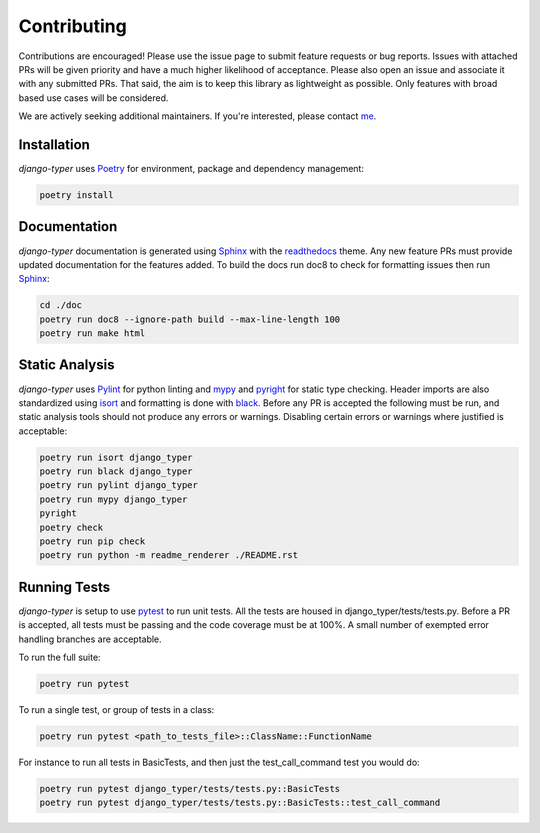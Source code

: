 .. _Poetry: https://python-poetry.org/
.. _Pylint: https://www.pylint.org/
.. _isort: https://pycqa.github.io/isort/
.. _mypy: http://mypy-lang.org/
.. _django-pytest: https://pytest-django.readthedocs.io/en/latest/
.. _pytest: https://docs.pytest.org/en/stable/
.. _Sphinx: https://www.sphinx-doc.org/en/master/
.. _readthedocs: https://readthedocs.org/
.. _me: https://github.com/bckohan
.. _black: https://black.readthedocs.io/en/stable/
.. _pyright: https://github.com/microsoft/pyright

Contributing
############

Contributions are encouraged! Please use the issue page to submit feature
requests or bug reports. Issues with attached PRs will be given priority and
have a much higher likelihood of acceptance. Please also open an issue and
associate it with any submitted PRs. That said, the aim is to keep this library
as lightweight as possible. Only features with broad based use cases will be
considered.

We are actively seeking additional maintainers. If you're interested, please
contact me_.


Installation
------------

`django-typer` uses Poetry_ for environment, package and dependency
management:

.. code-block::

    poetry install

Documentation
-------------

`django-typer` documentation is generated using Sphinx_ with the
readthedocs_ theme. Any new feature PRs must provide updated documentation for
the features added. To build the docs run doc8 to check for formatting issues
then run Sphinx_:

.. code-block:: bash

    cd ./doc
    poetry run doc8 --ignore-path build --max-line-length 100
    poetry run make html


Static Analysis
---------------

`django-typer` uses Pylint_ for python linting and mypy_ and pyright_ for static type
checking. Header imports are also standardized using isort_ and formatting is
done with black_. Before any PR is accepted the following must be run, and
static analysis tools should not produce any errors or warnings. Disabling
certain errors or warnings where justified is acceptable:

.. code-block:: bash

    poetry run isort django_typer
    poetry run black django_typer
    poetry run pylint django_typer
    poetry run mypy django_typer
    pyright
    poetry check
    poetry run pip check
    poetry run python -m readme_renderer ./README.rst


Running Tests
-------------

`django-typer` is setup to use pytest_ to run unit tests. All the tests are
housed in django_typer/tests/tests.py. Before a PR is accepted, all tests
must be passing and the code coverage must be at 100%. A small number of
exempted error handling branches are acceptable.

To run the full suite:

.. code-block::

    poetry run pytest

To run a single test, or group of tests in a class:

.. code-block::

    poetry run pytest <path_to_tests_file>::ClassName::FunctionName

For instance to run all tests in BasicTests, and then just the
test_call_command test you would do:

.. code-block::

    poetry run pytest django_typer/tests/tests.py::BasicTests
    poetry run pytest django_typer/tests/tests.py::BasicTests::test_call_command
